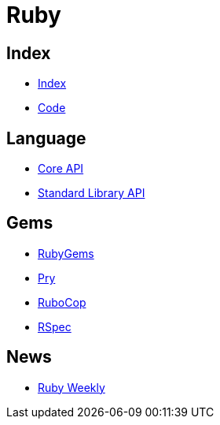 = Ruby

== Index

- link:../index.adoc[Index]
- link:index.adoc[Code]

== Language

- link:http://ruby-doc.org/core[Core API]
- link:http://ruby-doc.org/stdlib/[Standard Library API]

== Gems

- link:https://rubygems.org/[RubyGems]
- link:https://pryrepl.org/[Pry]
- link:http://batsov.com/rubocop/[RuboCop]
- link:http://rspec.info/[RSpec]

== News

- link:http://rubyweekly.com/issues[Ruby Weekly]
